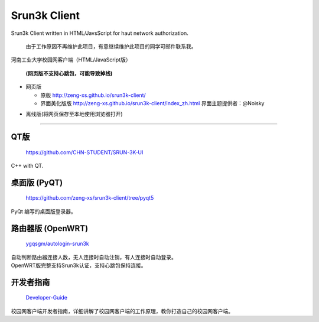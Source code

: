 =============
Srun3k Client
=============

Srun3k Client written in HTML/JavsScript for haut network authorization.

    由于工作原因不再维护此项目，有意继续维护此项目的同学可邮件联系我。

河南工业大学校园网客户端（HTML/JavaScript版）

    **(网页版不支持心跳包，可能导致掉线)**

- 网页版

  - 原版 http://zeng-xs.github.io/srun3k-client/
  - 界面美化版版 http://zeng-xs.github.io/srun3k-client/index_zh.html 界面主题提供者：@Noisky

+ 离线版(将网页保存至本地使用浏览器打开)

--------

QT版
----

    https://github.com/CHN-STUDENT/SRUN-3K-UI

C++ with QT.

桌面版 (PyQT)
-------------

    https://github.com/zeng-xs/srun3k-client/tree/pyqt5

PyQt 编写的桌面版登录器。

路由器版 (OpenWRT)
-------------------

    `ygqsgm/autologin-srun3k`_

.. _ygqsgm/autologin-srun3k: https://github.com/ygqsgm/autologin-srun3k

| 自动判断路由器连接人数，无人连接时自动注销，有人连接时自动登录。  
| OpenWRT版完整支持Srun3k认证，支持心跳包保持连接。

开发者指南
----------

    `Developer-Guide`_

.. _Developer-Guide: https://github.com/zengxs667/srun3k-client/wiki/Developer-Guide

校园网客户端开发者指南，详细讲解了校园网客户端的工作原理，教你打造自己的校园网客户端。
